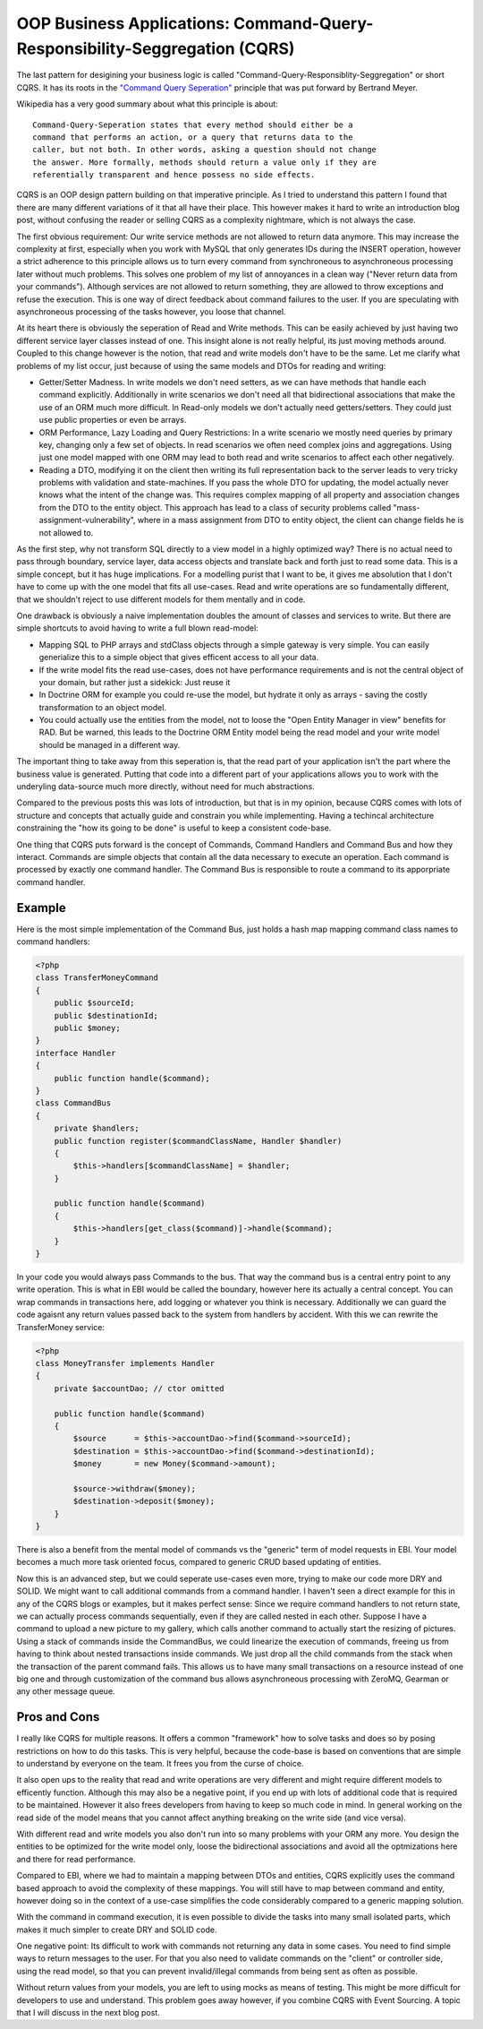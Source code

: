 OOP Business Applications: Command-Query-Responsibility-Seggregation (CQRS)
===========================================================================

The last pattern for desigining your business logic is called
"Command-Query-Responsiblity-Seggregation" or short CQRS. It has its roots in
the `"Command Query Seperation"
<http://en.wikipedia.org/wiki/Command-query_separation>`_ principle that was
put forward by Bertrand Meyer.

Wikipedia has a very good summary about what this principle is about:

::

    Command-Query-Seperation states that every method should either be a
    command that performs an action, or a query that returns data to the
    caller, but not both. In other words, asking a question should not change
    the answer. More formally, methods should return a value only if they are
    referentially transparent and hence possess no side effects. 

CQRS is an OOP design pattern building on that imperative principle. As
I tried to understand this pattern I found that there are many different
variations of it that all have their place. This however makes it hard to write an
introduction blog post, without confusing the reader or selling CQRS as a
complexity nightmare, which is not always the case.

The first obvious requirement: Our write service methods are not allowed to
return data anymore. This may increase the complexity at first, especially when
you work with MySQL that only generates IDs during the INSERT operation,
however a strict adherence to this principle allows us to turn every command
from synchroneous to asynchroneous processing later without much problems.
This solves one problem of my list of annoyances in a clean way ("Never return
data from your commands"). Although services are not allowed to return
something, they are allowed to throw exceptions and refuse the execution. This
is one way of direct feedback about command failures to the user. If you are
speculating with asynchroneous processing of the tasks however, you loose that
channel.

At its heart there is obviously the seperation of Read and Write methods. This
can be easily achieved by just having two different service layer classes
instead of one. This insight alone is not really helpful, its just moving
methods around. Coupled to this change however is the notion, that read and
write models don't have to be the same. Let me clarify what problems of my list
occur, just because of using the same models and DTOs for reading and writing:

- Getter/Setter Madness. In write models we don't need setters, as we can have
  methods that handle each command explicitly. Additionally in write scenarios
  we don't need all that bidirectional associations that make the use of an ORM
  much more difficult. In Read-only models we don't actually need
  getters/setters. They could just use public properties or even be arrays.
- ORM Performance, Lazy Loading and Query Restrictions: In a write scenario we
  mostly need queries by primary key, changing only a few set of objects. In
  read scenarios we often need complex joins and aggregations. Using just one
  model mapped with one ORM may lead to both read and write scenarios to affect
  each other negatively.
- Reading a DTO, modifying it on the client then writing its full
  representation back to the server leads to very tricky problems with
  validation and state-machines. If you pass the whole DTO for updating, the
  model actually never knows what the intent of the change was. This requires
  complex mapping of all property and association changes from the DTO to the
  entity object. This approach has lead to a class of security problems called
  "mass-assignment-vulnerability", where in a mass assignment from DTO to
  entity object, the client can change fields he is not allowed to.

As the first step, why not transform SQL directly to a view model in a highly
optimized way? There is no actual need to pass through boundary, service layer, data
access objects and translate back and forth just to read some data. This is a
simple concept, but it has huge implications. For a modelling purist that I
want to be, it gives me absolution that I don't have to come up with the one
model that fits all use-cases. Read and write operations are so fundamentally
different, that we shouldn't reject to use different models for
them mentally and in code.

One drawback is obviously a naive implementation doubles the amount of classes
and services to write. But there are simple shortcuts to avoid having to write
a full blown read-model:

- Mapping SQL to PHP arrays and stdClass objects through a simple gateway is
  very simple. You can easily generialize this to a simple object that gives
  efficent access to all your data.
- If the write model fits the read use-cases, does not have performance
  requirements and is not the central object of your domain, but rather just a
  sidekick: Just reuse it
- In Doctrine ORM for example you could re-use the model, but hydrate it only
  as arrays - saving the costly transformation to an object model. 
- You could actually use the entities from the model, not to loose the "Open
  Entity Manager in view" benefits for RAD. But be warned, this leads to the
  Doctrine ORM Entity model being the read model and your write model should be
  managed in a different way.

The important thing to take away from this seperation is, that the read part of
your application isn't the part where the business value is generated. Putting
that code into a different part of your applications allows you to work with
the underyling data-source much more directly, without need for much
abstractions.

Compared to the previous posts this was lots of introduction, but that is
in my opinion, because CQRS comes with lots of structure and concepts that
actually guide and constrain you while implementing. Having a techincal
architecture constraining the "how its going to be done" is useful to keep
a consistent code-base.

One thing that CQRS puts forward is the concept of Commands, Command Handlers
and Command Bus and how they interact. Commands are simple objects that
contain all the data necessary to execute an operation. Each command is
processed by exactly one command handler. The Command Bus is responsible to
route a command to its apporpriate command handler.

Example
-------

Here is the most simple implementation of the Command Bus, just holds a hash map
mapping command class names to command handlers:

.. code-block:: php

    <?php
    class TransferMoneyCommand
    {
        public $sourceId;
        public $destinationId;
        public $money;
    }
    interface Handler
    {
        public function handle($command);
    }
    class CommandBus
    {
        private $handlers;
        public function register($commandClassName, Handler $handler)
        {
            $this->handlers[$commandClassName] = $handler;
        }

        public function handle($command)
        {
            $this->handlers[get_class($command)]->handle($command);
        }
    }

In your code you would always pass Commands to the bus. That way the command
bus is a central entry point to any write operation. This is what in EBI would
be called the boundary, however here its actually a central concept. You can
wrap commands in transactions here, add logging or whatever you think is
necessary. Additionally we can guard the code agaisnt any return values passed
back to the system from handlers by accident. With this we can rewrite the
TransferMoney service:

.. code-block:: php

    <?php
    class MoneyTransfer implements Handler
    {
        private $accountDao; // ctor omitted

        public function handle($command)
        {
            $source      = $this->accountDao->find($command->sourceId);
            $destination = $this->accountDao->find($command->destinationId);
            $money       = new Money($command->amount);

            $source->withdraw($money);
            $destination->deposit($money);
        }
    }

There is also a benefit from the mental model of commands vs the "generic" term
of model requests in EBI. Your model becomes a much more task oriented focus,
compared to generic CRUD based updating of entities.

Now this is an advanced step, but we could seperate use-cases even more, trying
to make our code more DRY and SOLID. We might want to call additional commands
from a command handler. I haven't seen a direct example for this in any of the CQRS
blogs or examples, but it makes perfect sense: Since we require command
handlers to not return state, we can actually process commands sequentially,
even if they are called nested in each other. Suppose I have a command to
upload a new picture to my gallery, which calls another command to actually
start the resizing of pictures. Using a stack of commands inside the
CommandBus, we could linearize the execution of commands, freeing us from
having to think about nested transactions inside commands. We just drop all the
child commands from the stack when the transaction of the parent command fails. 
This allows us to have many small transactions on a resource instead of one big
one and through customization of the command bus allows asynchroneous
processing with ZeroMQ, Gearman or any other message queue.

Pros and Cons
-------------

I really like CQRS for multiple reasons. It offers a common "framework" how to
solve tasks and does so by posing restrictions on how to do this tasks. This is very
helpful, because the code-base is based on conventions that are simple to
understand by everyone on the team. It frees you from the curse of choice.

It also open ups to the reality that read and write operations are very
different and might require different models to efficently function. Although
this may also be a negative point, if you end up with lots of additional code
that is required to be maintained. However it also frees developers from having
to keep so much code in mind. In general working on the read side of the model
means that you cannot affect anything breaking on the write side (and vice
versa).

With different read and write models you also don't run into so many problems
with your ORM any more. You design the entities to be optimized for the write
model only, loose the bidirectional associations and avoid all the optmizations
here and there for read performance.

Compared to EBI, where we had to maintain a mapping between DTOs and entities,
CQRS explicitly uses the command based approach to avoid the complexity of
these mappings. You will still have to map between command and entity, however
doing so in the context of a use-case simplifies the code considerably compared
to a generic mapping solution.

With the command in command execution, it is even possible to divide the tasks
into many small isolated parts, which makes it much simpler to create DRY and
SOLID code.

One negative point: Its difficult to work with commands not returning any data 
in some cases. You need to find simple ways to return messages to the
user. For that you also need to validate commands on the "client" or
controller side, using the read model, so that you can prevent invalid/illegal
commands from being sent as often as possible.

Without return values from your models, you are left to using mocks as means of
testing. This might be more difficult for developers to use and understand.
This problem goes away however, if you combine CQRS with Event Sourcing. A
topic that I will discuss in the next blog post.

.. author:: default
.. categories:: none
.. tags:: none
.. comments::
